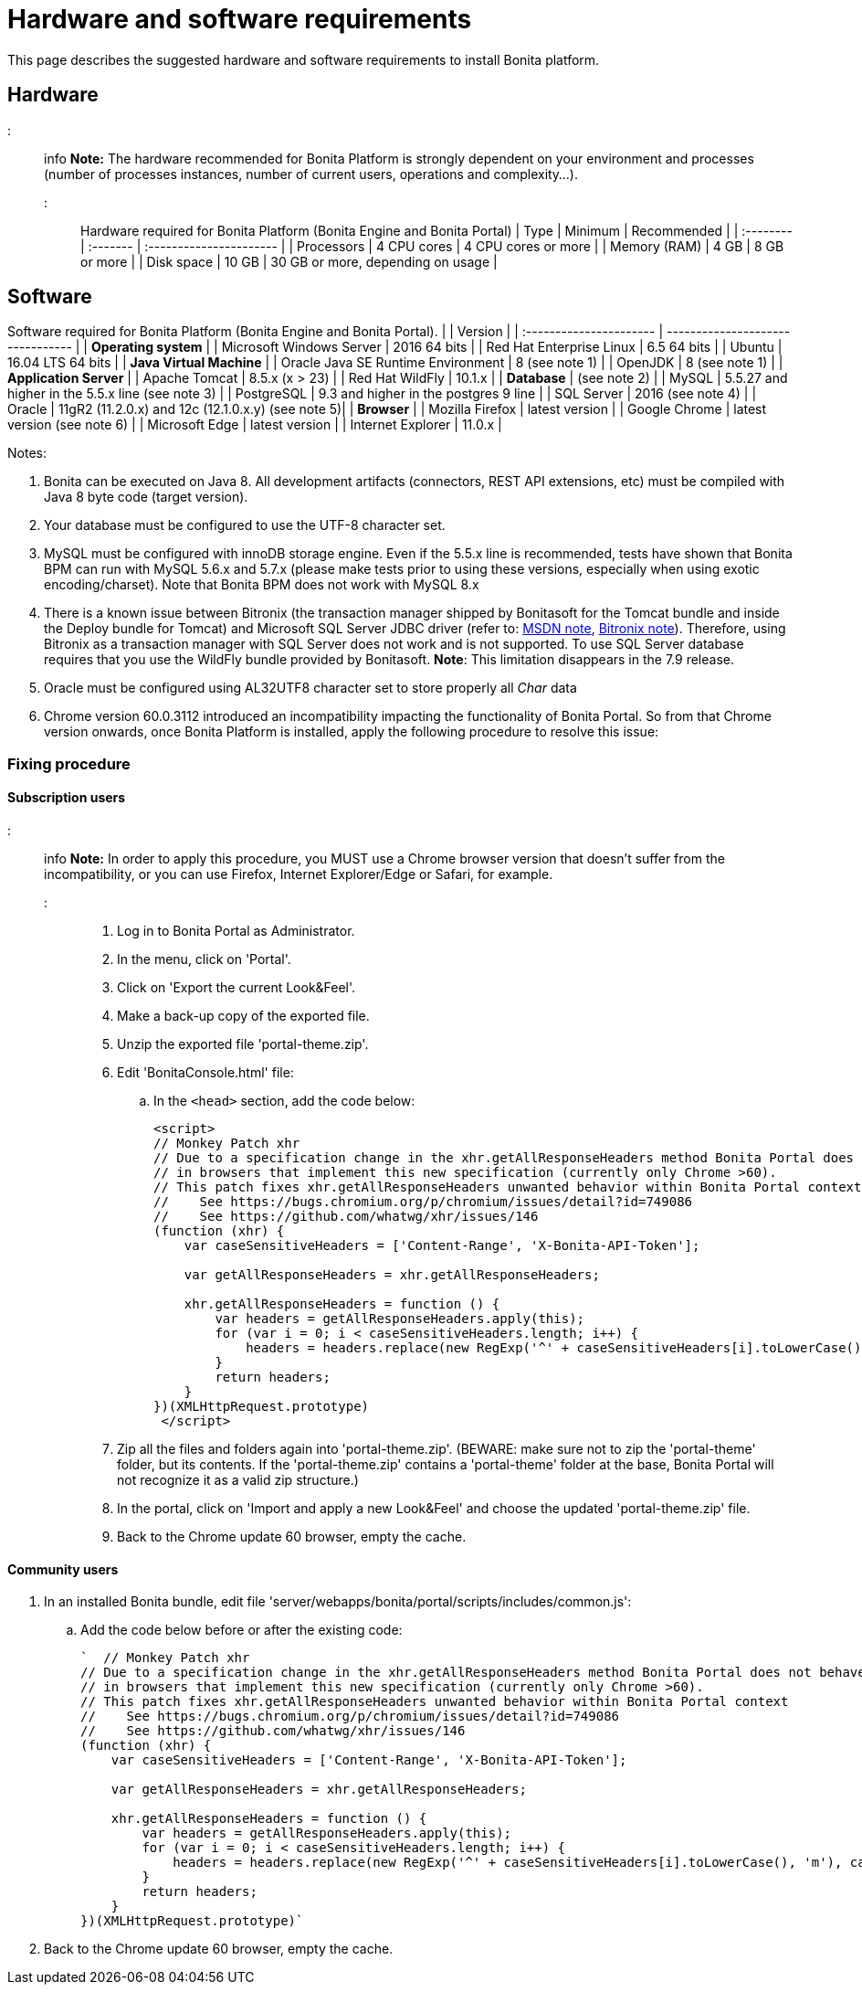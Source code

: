 = Hardware and software requirements

This page describes the suggested hardware and software requirements to install Bonita platform.

== Hardware

::: info
*Note:* The hardware recommended for Bonita Platform is strongly dependent on your environment and
processes (number of processes instances, number of current users, operations and complexity...).
:::

Hardware required for Bonita Platform (Bonita Engine and Bonita Portal)
| Type         | Minimum     | Recommended                       |
| :-------- | :------- | :---------------------- |
| Processors   | 4 CPU cores | 4 CPU cores or more               |
| Memory (RAM) | 4 GB        | 8 GB or more                      |
| Disk space   | 10 GB       | 30 GB or more, depending on usage |

== Software

Software required for Bonita Platform (Bonita Engine and Bonita Portal).
|                                    | Version                                          |
| :---------------------- | -------------------------------- |
| *Operating system*               |
| Microsoft Windows Server           | 2016 64 bits                                     |
| Red Hat Enterprise Linux           | 6.5 64 bits                                      |
| Ubuntu                             | 16.04 LTS 64 bits                                |
| *Java Virtual Machine*           |
| Oracle Java SE Runtime Environment | 8 (see note 1)                                   |
| OpenJDK                            | 8 (see note 1)                                   |
| *Application Server*             |
| Apache Tomcat                      | 8.5.x (x > 23)                                   |
| Red Hat WildFly                    | 10.1.x                                           |
| *Database*                       | (see note 2)                                     |
| MySQL                              | 5.5.27 and higher in the 5.5.x line (see note 3) |
| PostgreSQL                         | 9.3 and higher in the postgres 9 line            |
| SQL Server                         | 2016 (see note 4)                                |
| Oracle                             | 11gR2 (11.2.0.x) and 12c (12.1.0.x.y) (see note 5)|
| *Browser*                        |
| Mozilla Firefox                    | latest version                                   |
| Google Chrome | latest version (see note 6) |
| Microsoft Edge                     | latest version                                   |
| Internet Explorer                  | 11.0.x                                           |

Notes:

. Bonita can be executed on Java 8. All development artifacts (connectors, REST API extensions, etc) must be compiled with Java 8 byte code (target version).
. Your database must be configured to use the UTF-8 character set.
. MySQL must be configured with innoDB storage engine. Even if the 5.5.x line is recommended, tests have shown that Bonita BPM  can run with MySQL 5.6.x and 5.7.x (please make tests prior to using these versions, especially when using exotic encoding/charset). Note that Bonita BPM does not work with MySQL 8.x
. There is a known issue between Bitronix (the transaction manager shipped by Bonitasoft for the Tomcat bundle and inside the Deploy bundle for Tomcat) and Microsoft SQL Server JDBC driver
(refer to: https://msdn.microsoft.com/en-us/library/aa342335.aspx[MSDN note], http://bitronix-transaction-manager.10986.n7.nabble.com/Failed-to-recover-SQL-Server-Restart-td148.html[Bitronix note]).
Therefore, using Bitronix as a transaction manager with SQL Server does not work and is not supported. To use SQL Server database requires that you use the WildFly bundle provided by Bonitasoft.
*Note*: This limitation disappears in the 7.9 release.
. Oracle must be configured using AL32UTF8 character set to store properly all _Char_ data
. Chrome version 60.0.3112 introduced an incompatibility impacting the functionality of Bonita Portal. So from that Chrome version onwards, once Bonita Platform is installed, apply the following procedure to resolve this issue:

=== Fixing procedure

==== Subscription users

::: info
*Note:* In order to apply this procedure, you MUST use a Chrome browser version that doesn't suffer from the incompatibility, or you can use Firefox, Internet Explorer/Edge or Safari, for example.
:::

. Log in to Bonita Portal as Administrator.
. In the menu, click on 'Portal'.
. Click on 'Export the current Look&Feel'.
. Make a back-up copy of the exported file.
. Unzip the exported file 'portal-theme.zip'.
. Edit 'BonitaConsole.html' file:
 .. In the `<head>` section, add the code below:
+
[source,javascript]
----
<script>
// Monkey Patch xhr
// Due to a specification change in the xhr.getAllResponseHeaders method Bonita Portal does not behave as expected
// in browsers that implement this new specification (currently only Chrome >60).
// This patch fixes xhr.getAllResponseHeaders unwanted behavior within Bonita Portal context
//    See https://bugs.chromium.org/p/chromium/issues/detail?id=749086
//    See https://github.com/whatwg/xhr/issues/146
(function (xhr) {
    var caseSensitiveHeaders = ['Content-Range', 'X-Bonita-API-Token'];

    var getAllResponseHeaders = xhr.getAllResponseHeaders;

    xhr.getAllResponseHeaders = function () {
        var headers = getAllResponseHeaders.apply(this);
        for (var i = 0; i < caseSensitiveHeaders.length; i++) {
            headers = headers.replace(new RegExp('^' + caseSensitiveHeaders[i].toLowerCase(), 'm'), caseSensitiveHeaders[i]);
        }
        return headers;
    }
})(XMLHttpRequest.prototype)
 </script>
----
. Zip all the files and folders again into 'portal-theme.zip'.
(BEWARE: make sure not to zip the 'portal-theme' folder, but its contents. If the 'portal-theme.zip' contains a 'portal-theme' folder at the base, Bonita Portal will not recognize it as a valid zip structure.)
. In the portal, click on 'Import and apply a new Look&Feel' and choose the updated 'portal-theme.zip' file.
. Back to the Chrome update 60 browser, empty the cache.

==== Community users

. In an installed Bonita bundle, edit file 'server/webapps/bonita/portal/scripts/includes/common.js':
 .. Add the code below before or after the existing code:
+
[source,javascript]
----
`  // Monkey Patch xhr
// Due to a specification change in the xhr.getAllResponseHeaders method Bonita Portal does not behave as expected
// in browsers that implement this new specification (currently only Chrome >60).
// This patch fixes xhr.getAllResponseHeaders unwanted behavior within Bonita Portal context
//    See https://bugs.chromium.org/p/chromium/issues/detail?id=749086
//    See https://github.com/whatwg/xhr/issues/146
(function (xhr) {
    var caseSensitiveHeaders = ['Content-Range', 'X-Bonita-API-Token'];

    var getAllResponseHeaders = xhr.getAllResponseHeaders;

    xhr.getAllResponseHeaders = function () {
        var headers = getAllResponseHeaders.apply(this);
        for (var i = 0; i < caseSensitiveHeaders.length; i++) {
            headers = headers.replace(new RegExp('^' + caseSensitiveHeaders[i].toLowerCase(), 'm'), caseSensitiveHeaders[i]);
        }
        return headers;
    }
})(XMLHttpRequest.prototype)`
----
. Back to the Chrome update 60 browser, empty the cache.
